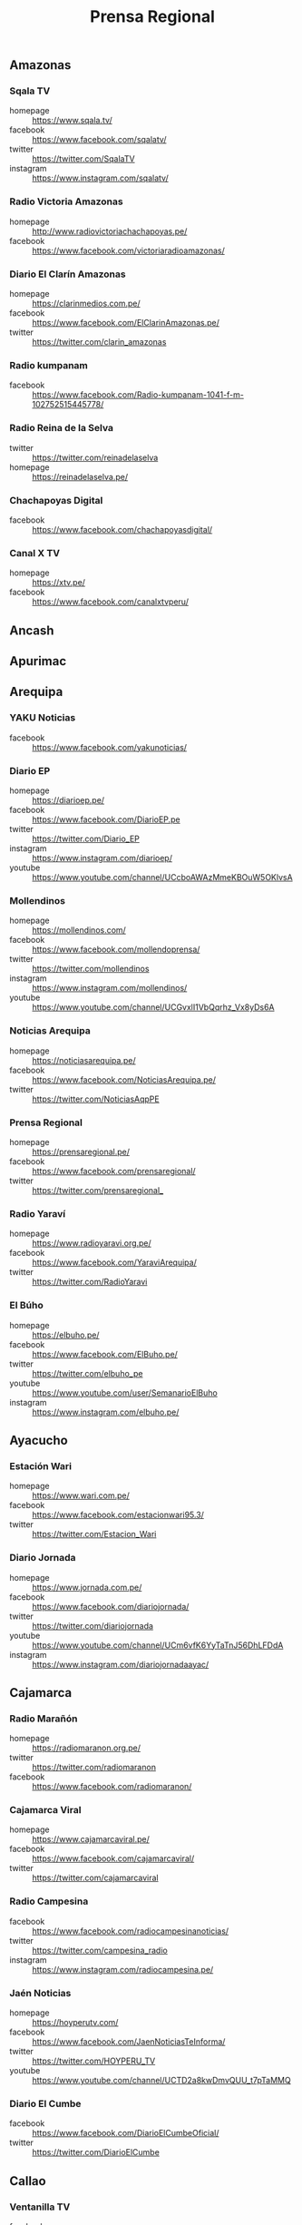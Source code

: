 #+TITLE: Prensa Regional
#+LANGUAGE: es
#+OPTIONS: num:nil author:nil creator:nil
#+STARTUP: content showstars indent inlineimages

** Amazonas

*** Sqala TV
+ homepage  :: https://www.sqala.tv/
+ facebook  :: https://www.facebook.com/sqalatv/
+ twitter   :: https://twitter.com/SqalaTV
+ instagram :: https://www.instagram.com/sqalatv/

*** Radio Victoria Amazonas
+ homepage  :: http://www.radiovictoriachachapoyas.pe/
+ facebook  :: https://www.facebook.com/victoriaradioamazonas/

*** Diario El Clarín Amazonas
+ homepage  :: https://clarinmedios.com.pe/
+ facebook  :: https://www.facebook.com/ElClarinAmazonas.pe/
+ twitter   :: https://twitter.com/clarin_amazonas

*** Radio kumpanam
+ facebook  :: https://www.facebook.com/Radio-kumpanam-1041-f-m-102752515445778/

*** Radio Reina de la Selva
+ twitter   :: https://twitter.com/reinadelaselva
+ homepage  :: https://reinadelaselva.pe/

*** Chachapoyas Digital
+ facebook  :: https://www.facebook.com/chachapoyasdigital/

*** Canal X TV
+ homepage  :: https://xtv.pe/
+ facebook  :: https://www.facebook.com/canalxtvperu/

** Ancash
** Apurimac
** Arequipa

*** YAKU Noticias
+ facebook  :: https://www.facebook.com/yakunoticias/

*** Diario EP
+ homepage  :: https://diarioep.pe/
+ facebook  :: https://www.facebook.com/DiarioEP.pe
+ twitter   :: https://twitter.com/Diario_EP
+ instagram :: https://www.instagram.com/diarioep/
+ youtube   :: https://www.youtube.com/channel/UCcboAWAzMmeKBOuW5OKlvsA

*** Mollendinos
+ homepage  :: https://mollendinos.com/
+ facebook  :: https://www.facebook.com/mollendoprensa/
+ twitter   :: https://twitter.com/mollendinos
+ instagram :: https://www.instagram.com/mollendinos/
+ youtube   :: https://www.youtube.com/channel/UCGvxlI1VbQqrhz_Vx8yDs6A

*** Noticias Arequipa
+ homepage  :: https://noticiasarequipa.pe/
+ facebook  :: https://www.facebook.com/NoticiasArequipa.pe/
+ twitter   :: https://twitter.com/NoticiasAqpPE

*** Prensa Regional
+ homepage  :: https://prensaregional.pe/
+ facebook  :: https://www.facebook.com/prensaregional/
+ twitter   :: https://twitter.com/prensaregional_

*** Radio Yaraví
+ homepage  :: https://www.radioyaravi.org.pe/
+ facebook  :: https://www.facebook.com/YaraviArequipa/
+ twitter   :: https://twitter.com/RadioYaravi

*** El Búho
+ homepage  :: https://elbuho.pe/
+ facebook  :: https://www.facebook.com/ElBuho.pe/
+ twitter   :: https://twitter.com/elbuho_pe
+ youtube   :: https://www.youtube.com/user/SemanarioElBuho
+ instagram :: https://www.instagram.com/elbuho.pe/

** Ayacucho

*** Estación Wari
+ homepage  :: https://www.wari.com.pe/
+ facebook  :: https://www.facebook.com/estacionwari95.3/
+ twitter   :: https://twitter.com/Estacion_Wari

*** Diario Jornada

+ homepage  :: https://www.jornada.com.pe/
+ facebook  :: https://www.facebook.com/diariojornada/
+ twitter   :: https://twitter.com/diariojornada
+ youtube   :: https://www.youtube.com/channel/UCm6vfK6YyTaTnJ56DhLFDdA
+ instagram :: https://www.instagram.com/diariojornadaayac/

** Cajamarca
*** Radio Marañón
+ homepage  :: https://radiomaranon.org.pe/
+ twitter   :: https://twitter.com/radiomaranon
+ facebook  :: https://www.facebook.com/radiomaranon/

*** Cajamarca Viral
+ homepage  :: https://www.cajamarcaviral.pe/
+ facebook  :: https://www.facebook.com/cajamarcaviral/
+ twitter   :: https://twitter.com/cajamarcaviral

*** Radio Campesina
+ facebook  :: https://www.facebook.com/radiocampesinanoticias/
+ twitter   :: https://twitter.com/campesina_radio
+ instagram :: https://www.instagram.com/radiocampesina.pe/

*** Jaén Noticias
+ homepage  :: https://hoyperutv.com/
+ facebook  :: https://www.facebook.com/JaenNoticiasTeInforma/
+ twitter   :: https://twitter.com/HOYPERU_TV
+ youtube   :: https://www.youtube.com/channel/UCTD2a8kwDmvQUU_t7pTaMMQ

*** Diario El Cumbe
+ facebook  :: https://www.facebook.com/DiarioElCumbeOficial/
+ twitter   :: https://twitter.com/DiarioElCumbe

** Callao
*** Ventanilla TV
+ facebook  :: https://www.facebook.com/ventanillatv/

*** Callao TV
+ facebook  :: https://es-la.facebook.com/ElCallaoTv/

** Cusco

*** Cusco Noticias
+ homepage  :: https://www.cuscopost.com/
+ facebook  :: https://www.facebook.com/CuscoPost
+ twitter   :: https://twitter.com/cuscopost

*** Diario El Sol Cusco
+ homepage  :: https://diarioelsolcusco.pe/
+ facebook  :: https://www.facebook.com/diarioelsolcusco.pe/
+ twitter   :: https://twitter.com/DiarioElSol

** Huancavelica
** Huánuco
*** Diario Página3
+ homepage  :: https://pagina3.pe/
+ facebook  :: https://www.facebook.com/diariopagina3huanuco/
+ twitter   :: https://twitter.com/pagina3huanuco
+ instagram :: https://www.instagram.com/diariopagina3/

** Ica

*** Chincha Noticias
+ homepage  :: http://www.chinchanoticias.com/
+ facebook  :: https://www.facebook.com/Chincha.Noticias/

*** Radio Satelite
+ homepage  :: http://www.radiosatelitechincha.com/
+ facebook  :: https://www.facebook.com/Radio.Satelite.Chincha/

** Junín
** La Libertad
*** Trujillo Informa
+ homepage  :: https://trujilloinforma.com/
+ facebook  :: https://www.facebook.com/trujilloinforma/
+ twitter   :: https://twitter.com/TrujilloInforma

** Lambayeque

*** Mochumí TV
+ homepage  :: https://www.mochumitv.com.pe/
+ facebook  :: https://www.facebook.com/mochumiteve/
+ twitter   :: https://twitter.com/mochumitv/
+ instagram :: https://www.instagram.com/mochumitv/

** Lima

*** Punto Informativo Huacho
+ facebook  :: https://www.facebook.com/puntoinformativohuacho/
+ twitter   :: https://twitter.com/HuachoPunto

** Loreto
** Madre de Dios
** Moquegua
** Pasco
** Piura

*** cutivalu
+ homepage  :: https://www.cutivalu.pe/
+ facebook  :: https://www.facebook.com/cutivalupiura/
+ twitter   :: https://twitter.com/Cutivalu
+ instagram :: https://www.instagram.com/cutivalu/

*** Diario El Regional
+ homepage  :: https://elregionalpiura.com.pe/
+ facebook  :: https://www.facebook.com/ElRegionaldePiura/
+ twitter   :: https://twitter.com/elregionalpiura

*** Noticias Piura 3.0
+ homepage  :: https://noticiaspiura30.pe/
+ facebook  :: https://www.facebook.com/noticiaspiura30/
+ twitter   :: https://twitter.com/noticiaspiura30
+ instagram :: https://www.instagram.com/noticiaspiura30/
+ youtube   :: https://www.youtube.com/channel/UCT55iDytC5yFMGwujLBWnlQ

*** Diario La Hora
+ homepage  :: https://lahora.pe/
+ facebook  :: https://www.facebook.com/lahoradepiura/
+ twitter   :: https://twitter.com/lahoradepiura

*** Walac Noticias
+ homepage  :: https://walac.pe/
+ facebook  :: https://www.facebook.com/WalacNoticias/
+ twitter   :: https://twitter.com/WalacNoticias
+ instagram :: https://www.instagram.com/walacnoticias/

** Puno

*** Pachamama Radio
+ homepage  :: https://www.pachamamaradio.org/
+ facebook  :: https://www.facebook.com/radiopachamama/
+ twitter   :: https://twitter.com/PachamamaRadio
+ youtube   :: https://www.youtube.com/c/PachamamaRadioPuno
+ instagram :: https://www.instagram.com/pachamamaradio/

*** Radio Onda Azul
+ homepage  :: https://radioondaazul.com/
+ facebook  :: https://www.facebook.com/OndaAzulPuno/
+ twitter   :: https://twitter.com/ROApuno
+ youtube   :: https://www.youtube.com/channel/UClbW9zqy05ATZ7RqnDYbwjg

** San Martín

*** Radio Tropical
+ homepage  :: https://radiotropical.pe/
+ facebook  :: https://www.facebook.com/radiotropical.pe/
+ twitter   :: https://twitter.com/RadioTropical_
+ instagram :: https://www.instagram.com/radiotropical_/

*** Radio Kampagkis
+ facebook  :: https://www.facebook.com/Radiokampagkis/
+ youtube   :: https://www.youtube.com/channel/UCCmh6IvKeLU77l9nbq926OA
+ twitter   :: https://twitter.com/radiokampagkis

*** Diario Ahora
+ homepage  :: https://www.diarioahora.pe/
+ facebook  :: https://www.facebook.com/DiarioAhora/

*** Radio La Grande
+ facebook  :: https://www.facebook.com/sapino1974/

*** Diario Amanecer
+ facebook  :: https://www.facebook.com/amanecersanmartin/

** Tacna

*** Radio Uno
+ homepage  :: http://radiouno.pe/
+ facebook  :: https://www.facebook.com/radiouno.pe
+ twitter   :: https://twitter.com/radiouno_pe
+ instagram :: https://www.instagram.com/radiouno/
+ youtube   :: https://www.youtube.com/channel/UCK0lpuL9PQb3I5CDcu7Y7bA

*** Diario Sin Fronteras
+ homepage  :: https://diariosinfronteras.com.pe/
+ faceboo   :: https://www.facebook.com/diariosinfronteras/
+ twitter   :: https://twitter.com/Diario_SF

*** Radio RCC Tacna
+ homepage  :: https://www.rcctacna.com/
+ facebook  :: https://www.facebook.com/RadioRCC99.3fmTacna
+ twitter   :: https://twitter.com/RccTacna
+ instagram :: https://www.instagram.com/radiorcctacna/
+ youtube   :: https://www.youtube.com/channel/UCQ8c24ve716vAhlZtJ8TTEg

** Tumbes
** Ucayali
*** Diario Impetu
+ homepage  :: https://impetu.pe/
+ facebook  :: https://www.facebook.com/impetudiario/
+ twitter   :: https://twitter.com/diarioimpetu

*** Gaceta Ucayalina
+ homepage  :: https://www.gacetaucayalina.com/
+ facebook  :: https://www.facebook.com/GacetaUcayalina/
+ twitter   :: https://twitter.com/GacetaUcayalina
